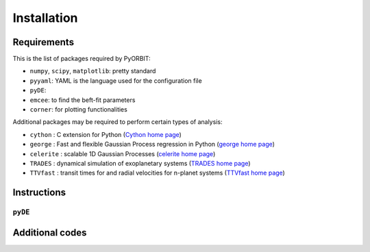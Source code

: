 .. _installation:

Installation
============

Requirements
+++++++

This is the list of packages required by PyORBIT:

- ``numpy``, ``scipy``, ``matplotlib``: pretty standard
- ``pyyaml``: YAML is the language used for the configuration file
- ``pyDE``:
- ``emcee``: to find the beft-fit parameters
- ``corner``: for plotting functionalities

Additional packages may be required to perform certain types of analysis:

- ``cython`` : C extension for Python (`Cython home page`_)
- ``george`` : Fast and flexible Gaussian Process regression in Python (`george home page`_)
- ``celerite`` : scalable 1D Gaussian Processes (`celerite home page`_)
- ``TRADES`` : dynamical simulation of exoplanetary systems (`TRADES home page`_)
- ``TTVfast`` : transit times for and radial velocities for n-planet systems (`TTVfast home page`_)

.. _Cython home page: http://cython.org/
.. _george home page: https://github.com/dfm/george
.. _celerite home page: https://github.com/dfm/celerite
.. _TRADES home page: https://github.com/lucaborsato/trades
.. _TTVfast home page: https://github.com/kdeck/TTVFast


Instructions
+++++++

``pyDE``
-------



Additional codes
+++++++
